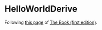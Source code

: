 * HelloWorldDerive
  :PROPERTIES:
  :CUSTOM_ID: helloworldderive
  :END:

Following
[[https://doc.rust-lang.org/book/first-edition/procedural-macros.html][this
page]] of [[https://doc.rust-lang.org/book/first-edition/][The Book
(first edition)]].

